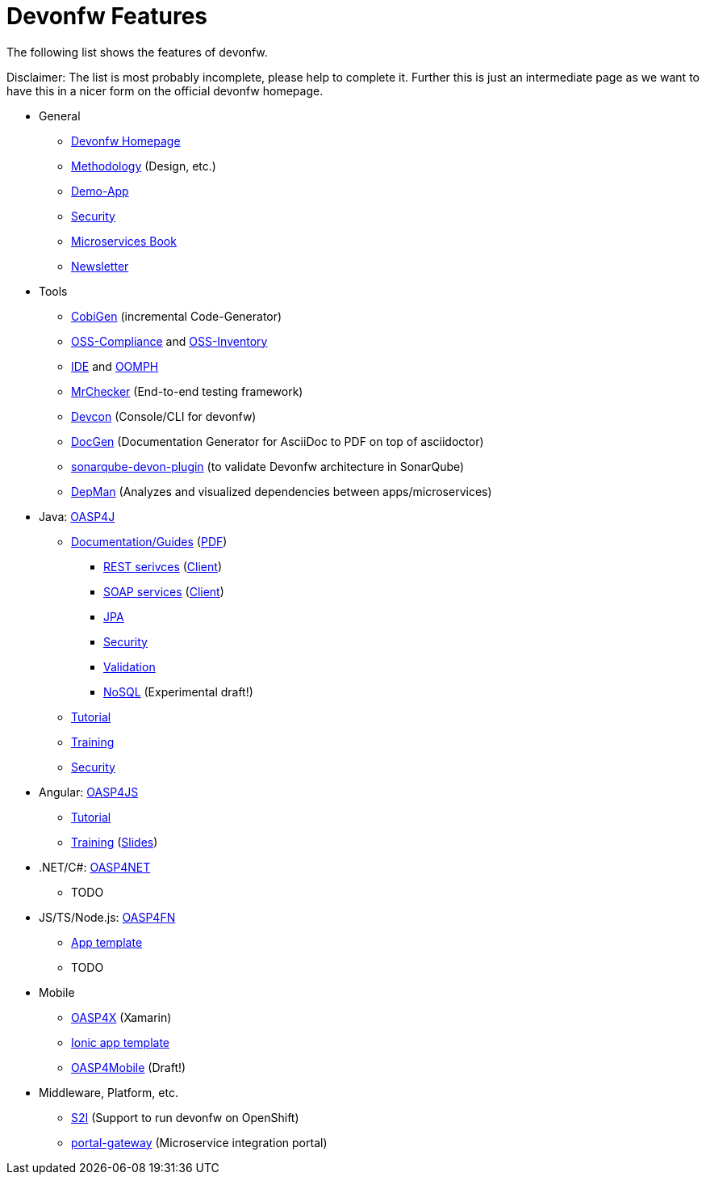 = Devonfw Features

The following list shows the features of devonfw.

Disclaimer: The list is most probably incomplete, please help to complete it. Further this is just an intermediate page as we want to have this in a nicer form on the official devonfw homepage.

* General
** http://www.devonfw.com/[Devonfw Homepage]
** https://github.com/devonfw/devon-methodology[Methodology] (Design, etc.)
** https://github.com/oasp/my-thai-star[Demo-App]
** https://github.com/devonfw/devon-enterprise/wiki/guide-security-pdf[Security]
** https://github.com/devonfw/microservices-book/wiki[Microservices Book]
** https://github.com/devonfw/we-dev-on[Newsletter]
* Tools
** https://github.com/devonfw/tools-cobigen/#cobigen-code-based-incremental-generator[CobiGen] (incremental Code-Generator)
** https://github.com/devonfw/devon/wiki/Cookbook-OSS-Compliance[OSS-Compliance] and https://troom.capgemini.com/sites/vcc/engineering/Cross%20Cutting/Open%20Source/OSS-Inventory[OSS-Inventory]
** https://github.com/oasp/oasp4j-ide/wiki[IDE] and https://github.com/devonfw/devon-ide/wiki/mgmt_ide-setup-oomph[OOMPH]
** https://github.com/devonfw/devonfw-testing#install[MrChecker] (End-to-end testing framework)
** https://github.com/devonfw/devon/wiki/devcon-user-guide[Devcon] (Console/CLI for devonfw)
** https://github.com/oasp/oasp-docgen/wiki[DocGen] (Documentation Generator for AsciiDoc to PDF on top of asciidoctor)
** https://github.com/oasp-forge/sonarqube-devon-plugin[sonarqube-devon-plugin] (to validate Devonfw architecture in SonarQube)
** https://github.com/devonfw/tools-depman[DepMan] (Analyzes and visualized dependencies between apps/microservices)
* Java: https://github.com/oasp/oasp4j/[OASP4J] 
** https://github.com/oasp/oasp4j/wiki[Documentation/Guides] (https://oasp.github.io/assets/PDF/OASP4J.pdf[PDF])
*** https://github.com/oasp/oasp4j/wiki/guide-rest[REST serivces] (https://github.com/oasp/oasp4j/wiki/guide-service-client[Client])
*** https://github.com/oasp/oasp4j/wiki/guide-soap[SOAP services] (https://github.com/oasp/oasp4j/wiki/guide-service-client[Client])
*** https://github.com/oasp/oasp4j/wiki/guide-jpa[JPA]
*** https://github.com/oasp/oasp4j/wiki/guide-security[Security]
*** https://github.com/oasp/oasp4j/wiki/guide-validation[Validation]
*** https://github.com/devonfw/devon-nosql[NoSQL] (Experimental draft!)
** https://github.com/oasp/oasp-tutorial-sources/wiki[Tutorial]
** https://coconet.capgemini.com/sf/docman/do/listDocuments/projects.apps2_devon/docman.root.devonfw.training.training_material.specific.backend.java[Training]
** https://github.com/oasp/oasp4j/wiki/guide-security[Security]
* Angular: https://github.com/oasp/oasp4js/[OASP4JS]
** https://github.com/oasp/oasp-tutorial-sources/wiki[Tutorial]
** https://github.com/devonfw/ng-training#angular-training-powered-by-devonfw[Training] (http://www.devonfw.com/ng-training[Slides])
* .NET/C#: https://github.com/oasp/oasp4net[OASP4NET]
** TODO
* JS/TS/Node.js: https://github.com/oasp/oasp4fn/[OASP4FN]
** https://github.com/oasp/oasp4fn-application-template[App template]
** TODO
* Mobile
** https://github.com/oasp/oasp4x[OASP4X] (Xamarin)
** https://github.com/oasp/oasp4js-ionic-application-template[Ionic app template]
** https://github.com/devonfw/draft-tukl-oasp4mobile[OASP4Mobile] (Draft!)
* Middleware, Platform, etc.
** https://github.com/oasp/s2i[S2I] (Support to run devonfw on OpenShift)
** https://github.com/devonfw/portal-gateway[portal-gateway] (Microservice integration portal)